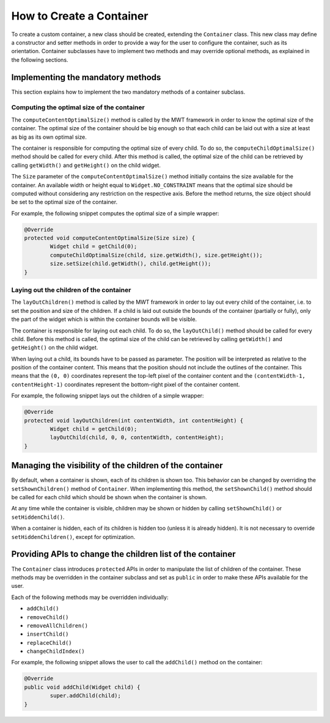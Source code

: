 How to Create a Container
=========================

To create a custom container, a new class should be created, extending the ``Container`` class.
This new class may define a constructor and setter methods in order to provide a way for the user to configure the container, such as its orientation.
Container subclasses have to implement two methods and may override optional methods, as explained in the following sections.

Implementing the mandatory methods
----------------------------------

This section explains how to implement the two mandatory methods of a container subclass.

Computing the optimal size of the container
~~~~~~~~~~~~~~~~~~~~~~~~~~~~~~~~~~~~~~~~~~~

The ``computeContentOptimalSize()`` method is called by the MWT framework in order to know the optimal size of the container.
The optimal size of the container should be big enough so that each child can be laid out with a size at least as big as its own optimal size.

The container is responsible for computing the optimal size of every child. To do so, the ``computeChildOptimalSize()`` method should be called for every child.
After this method is called, the optimal size of the child can be retrieved by calling ``getWidth()`` and ``getHeight()`` on the child widget.

The ``Size`` parameter of the ``computeContentOptimalSize()`` method initially contains the size available for the container.
An available width or height equal to ``Widget.NO_CONSTRAINT`` means that the optimal size should be computed without considering any restriction on the respective axis.
Before the method returns, the size object should be set to the optimal size of the container.

For example, the following snippet computes the optimal size of a simple wrapper:

.. code-block:: Java

	@Override
	protected void computeContentOptimalSize(Size size) {
		Widget child = getChild(0);
		computeChildOptimalSize(child, size.getWidth(), size.getHeight());
		size.setSize(child.getWidth(), child.getHeight());
	}

Laying out the children of the container
~~~~~~~~~~~~~~~~~~~~~~~~~~~~~~~~~~~~~~~~

The ``layOutChildren()`` method is called by the MWT framework in order to lay out every child of the container, i.e. to set the position and size of the children.
If a child is laid out outside the bounds of the container (partially or fully), only the part of the widget which is within the container bounds will be visible.

The container is responsible for laying out each child. To do so, the ``layOutChild()`` method should be called for every child.
Before this method is called, the optimal size of the child can be retrieved by calling ``getWidth()`` and ``getHeight()`` on the child widget.

When laying out a child, its bounds have to be passed as parameter. The position will be interpreted as relative to the position of the container content. This means that the position should not include the outlines of the container.
This means that the ``(0, 0)`` coordinates represent the top-left pixel of the container content and the ``(contentWidth-1, contentHeight-1)`` coordinates represent the bottom-right pixel of the container content.

For example, the following snippet lays out the children of a simple wrapper:

.. code-block:: Java

	@Override
	protected void layOutChildren(int contentWidth, int contentHeight) {
		Widget child = getChild(0);
		layOutChild(child, 0, 0, contentWidth, contentHeight);
	}

Managing the visibility of the children of the container
--------------------------------------------------------

By default, when a container is shown, each of its children is shown too.
This behavior can be changed by overriding the ``setShownChildren()`` method of ``Container``.
When implementing this method, the ``setShownChild()`` method should be called for each child which should be shown when the container is shown.

At any time while the container is visible, children may be shown or hidden by calling ``setShownChild()`` or ``setHiddenChild()``.

When a container is hidden, each of its children is hidden too (unless it is already hidden). It is not necessary to override ``setHiddenChildren()``, except for optimization.

Providing APIs to change the children list of the container
-----------------------------------------------------------

The ``Container`` class introduces ``protected`` APIs in order to manipulate the list of children of the container.
These methods may be overridden in the container subclass and set as ``public`` in order to make these APIs available for the user.

Each of the following methods may be overridden individually:

- ``addChild()``
- ``removeChild()``
- ``removeAllChildren()``
- ``insertChild()``
- ``replaceChild()``
- ``changeChildIndex()``

For example, the following snippet allows the user to call the ``addChild()`` method on the container:

.. code-block:: Java

	@Override
	public void addChild(Widget child) {
		super.addChild(child);
	}

..
   | Copyright 2008-2022, MicroEJ Corp. Content in this space is free 
   for read and redistribute. Except if otherwise stated, modification 
   is subject to MicroEJ Corp prior approval.
   | MicroEJ is a trademark of MicroEJ Corp. All other trademarks and 
   copyrights are the property of their respective owners.
